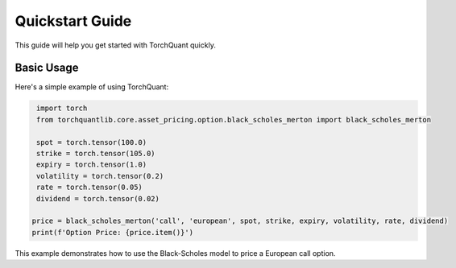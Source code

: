 Quickstart Guide
================

This guide will help you get started with TorchQuant quickly.

Basic Usage
-----------

Here's a simple example of using TorchQuant:

.. code-block:: python

   import torch
   from torchquantlib.core.asset_pricing.option.black_scholes_merton import black_scholes_merton

   spot = torch.tensor(100.0)
   strike = torch.tensor(105.0)
   expiry = torch.tensor(1.0)
   volatility = torch.tensor(0.2)
   rate = torch.tensor(0.05)
   dividend = torch.tensor(0.02)

  price = black_scholes_merton('call', 'european', spot, strike, expiry, volatility, rate, dividend)
  print(f'Option Price: {price.item()}')

This example demonstrates how to use the Black-Scholes model to price a European call option.